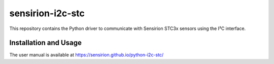 sensirion-i2c-stc
=================

This repository contains the Python driver to communicate with Sensirion
STC3x sensors using the I²C interface.

Installation and Usage
----------------------

The user manual is available at
https://sensirion.github.io/python-i2c-stc/
